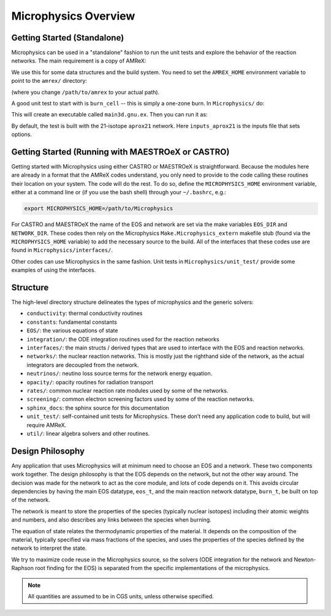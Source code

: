 *********************
Microphysics Overview
*********************

Getting Started (Standalone)
============================

Microphysics can be used in a "standalone" fashion to run the unit
tests and explore the behavior of the reaction networks.  The main
requirement is a copy of AMReX:

.. prompt:: bash

   git clone https://github.com/AMReX-Codes/amrex.git

We use this for some data structures and the build system.  You need
to set the ``AMREX_HOME`` environment variable to point to the
``amrex/`` directory:

.. prompt:: bash

   export AMREX_HOME=/path/to/amrex

(where you change ``/path/to/amrex`` to your actual path).

A good unit test to start with is ``burn_cell`` -- this is simply a
one-zone burn.  In ``Microphysics/`` do:

.. prompt:: bash

   cd unit_test/burn_cell
   make

This will create an executable called ``main3d.gnu.ex``.  Then you can run it as:

.. prompt:: bash

   ./main3d.gnu.ex inputs_aprox21

By default, the test is built with the 21-isotope ``aprox21`` network.
Here ``inputs_aprox21`` is the inputs file that sets options.



Getting Started (Running with MAESTROeX or CASTRO)
==================================================

Getting started with Microphysics using either CASTRO or MAESTROeX is
straightforward. Because the modules here are already in a format that
the AMReX codes understand, you only need to provide to the code
calling these routines their location on your system. The code will do
the rest. To do so, define the ``MICROPHYSICS_HOME`` environment
variable, either at a command line or (if you use the bash shell)
through your ``~/.bashrc``, e.g.:

.. code:: bash

   export MICROPHYSICS_HOME=/path/to/Microphysics

For CASTRO and MAESTROeX the name of the EOS and network are set via
the make variables ``EOS_DIR`` and ``NETWORK_DIR``. These codes then
rely on the Microphysics ``Make.Microphysics_extern`` makefile stub
(found via the ``MICROPHYSICS_HOME`` variable) to add the necessary
source to the build.  All of the interfaces that these codes use
are found in ``Microphysics/interfaces/``.

Other codes can use Microphysics in the same fashion.  Unit tests in
``Microphysics/unit_test/`` provide some examples of using the
interfaces.

Structure
=========

The high-level directory structure delineates the types of microphysics
and the generic solvers:

* ``conductivity``: thermal conductivity routines

* ``constants``: fundamental constants

* ``EOS/``: the various equations of state

* ``integration/``: the ODE integration routines used for the
  reaction networks

* ``interfaces/``: the main structs / derived types that are used to
  interface with the EOS and reaction networks.

* ``networks/``: the nuclear reaction networks. This is mostly just the
  righthand side of the network, as the actual integrators are decoupled from
  the network.

* ``neutrinos/``: neutino loss source terms for the network energy equation.

* ``opacity/``: opacity routines for radiation transport

* ``rates/``: common nuclear reaction rate modules used by some of the
  networks.

* ``screening/``: common electron screening factors used by some of the
  reaction networks.

* ``sphinx_docs``: the sphinx source for this documentation

* ``unit_test/``: self-contained unit tests for Microphysics. These don’t
  need any application code to build, but will require AMReX.

* ``util/``: linear algebra solvers and other routines.

Design Philosophy
=================

Any application that uses Microphysics will at minimum need to
choose an EOS and a network. These two components work together. The
design philosophy is that the EOS depends on the network, but not the
other way around. The decision was made for the network to act as the
core module, and lots of code depends on it. This avoids circular
dependencies by having the main EOS datatype, ``eos_t``, and the
main reaction network datatype, ``burn_t``, be built on top of the
network.

The network is meant to store the properties of the species (typically
nuclear isotopes) including their atomic weights and numbers, and also
describes any links between the species when burning.

The equation of state relates the thermodynamic properties of the
material. It depends on the composition of the material, typically
specified via mass fractions of the species, and uses the properties
of the species defined by the network to interpret the state.

We try to maximize code reuse in the Microphysics source, so the
solvers (ODE integration for the network and Newton-Raphson root
finding for the EOS) is separated from the specific implementations of
the microphysics.

.. note::

   All quantities are assumed to be in CGS units, unless otherwise
   specified.

